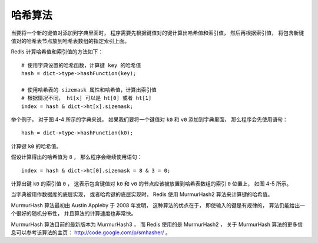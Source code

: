 哈希算法
------------

当要将一个新的键值对添加到字典里面时，
程序需要先根据键值对的键计算出哈希值和索引值，
然后再根据索引值，
将包含新键值对的哈希表节点放到哈希表数组的指定索引上面。

Redis 计算哈希值和索引值的方法如下：

::

    # 使用字典设置的哈希函数，计算键 key 的哈希值
    hash = dict->type->hashFunction(key);

    # 使用哈希表的 sizemask 属性和哈希值，计算出索引值
    # 根据情况不同， ht[x] 可以是 ht[0] 或者 ht[1]
    index = hash & dict->ht[x].sizemask;

.. graphviz::

    digraph {

        label = "\n 图 4-4    空字典";

        rankdir = LR;

        //

        node [shape = record];

        dict [label = " <head> dict | type | privdata | <ht> ht | rehashidx \n -1 "];

        dictht0 [label = " <head> dictht | <table> table | <size> size \n 4 | <sizemask> sizemask \n 3 | <used> used \n 0"];

        dictht1 [label = "...", shape = plaintext];
        //dictht1 [label = " <head> dictht | <table> table | <size> size \n 0 | <sizemask> sizemask \n 0 | <used> used \n 0"];

        table0 [label = " <head> dictEntry*[4] | <0> 0 | <1> 1 | <2> 2 | <3> 3 "];
        //table1 [label = "NULL", shape = plaintext];

        //

        node [shape = plaintext, label = "NULL"];

        null0;
        null1;
        null2;
        null3;

        //

        dict:ht -> dictht0:head [label = "ht[0]"];
        dict:ht -> dictht1:head [label = "ht[1]"];

        dictht0:table -> table0:head;
        //dictht1:table -> table1;

        table0:0 -> null0;
        table0:1 -> null1;
        table0:2 -> null2;
        table0:3 -> null3;

    }

举个例子，
对于图 4-4 所示的字典来说，
如果我们要将一个键值对 ``k0`` 和 ``v0`` 添加到字典里面，
那么程序会先使用语句：

::

    hash = dict->type->hashFunction(k0);

计算键 ``k0`` 的哈希值。

假设计算得出的哈希值为 ``8`` ，
那么程序会继续使用语句：

::

    index = hash & dict->ht[0].sizemask = 8 & 3 = 0;

计算出键 ``k0`` 的索引值 ``0`` ，
这表示包含键值对 ``k0`` 和 ``v0`` 的节点应该被放置到哈希表数组的索引 ``0`` 位置上，
如图 4-5 所示。

.. graphviz::

    digraph {

        label = "\n 图 4-5    添加键值对 k0 和 v0 之后的字典";

        rankdir = LR;

        //

        node [shape = record];

        dict [label = " <head> dict | type | privdata | <ht> ht | rehashidx \n -1 "];

        dictht0 [label = " <head> dictht | <table> table | <size> size \n 4 | <sizemask> sizemask \n 3 | <used> used \n 1"];

        dictht1 [label = "...", shape = plaintext];

        table0 [label = " <head> dictEntry*[4] | <0> 0 | <1> 1 | <2> 2 | <3> 3 "];
        //table1 [label = "NULL", shape = plaintext];

        dictEntry [label = " <head> dictEntry | { k0 | v0 } "];

        //

        node [shape = plaintext, label = "NULL"];

        null0;
        null1;
        null2;
        null3;

        //

        dict:ht -> dictht0:head [label = "ht[0]"];
        dict:ht -> dictht1:head [label = "ht[1]"];

        dictht0:table -> table0:head;
        //dictht1:table -> table1;

        table0:0 -> dictEntry:head -> null0;
        table0:1 -> null1;
        table0:2 -> null2;
        table0:3 -> null3;

    }

当字典被用作数据库的底层实现，
或者哈希键的底层实现时，
Redis 使用 MurmurHash2 算法来计算键的哈希值。

MurmurHash 算法最初由 Austin Appleby 于 2008 年发明，
这种算法的优点在于，
即使输入的键是有规律的，
算法仍能给出一个很好的随机分布性，
并且算法的计算速度也非常快。

MurmurHash 算法目前的最新版本为 MurmurHash3 ，
而 Redis 使用的是 MurmurHash2 ，
关于 MurmurHash 算法的更多信息可以参考该算法的主页：
http://code.google.com/p/smhasher/ 。

..  这里为了简洁期间，把 djb 算法的说明省略了。
    djb 算法的一个大小写无关（case insensitive）版本：该算法的原始版本由 Daniel J. Bernstein 发明，这种算法的实现简单，效率高且分布性良好。更详细的信息请参考： http://www.cse.yorku.ca/~oz/hash.html 。
